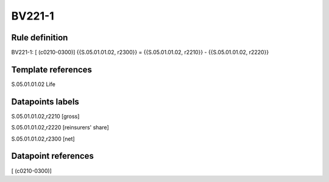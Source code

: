 =======
BV221-1
=======

Rule definition
---------------

BV221-1: [ (c0210-0300)] {{S.05.01.01.02, r2300}} = {{S.05.01.01.02, r2210}} - {{S.05.01.01.02, r2220}}


Template references
-------------------

S.05.01.01.02 Life


Datapoints labels
-----------------

S.05.01.01.02,r2210 [gross]

S.05.01.01.02,r2220 [reinsurers' share]

S.05.01.01.02,r2300 [net]



Datapoint references
--------------------

[ (c0210-0300)]